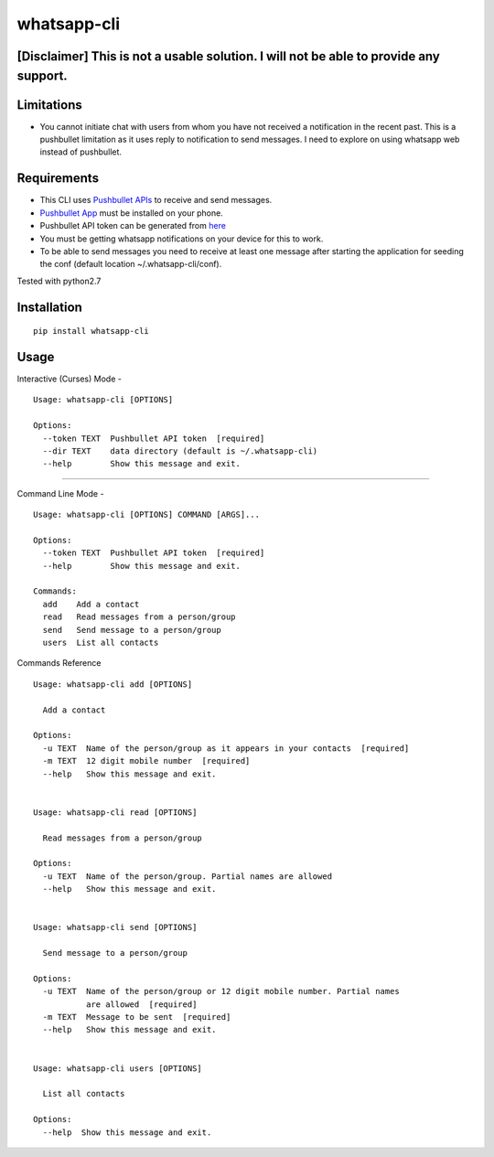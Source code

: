 whatsapp-cli
============

[Disclaimer] This is not a usable solution. I will not be able to provide any support.
-----------

Limitations
-----------

-  You cannot initiate chat with users from whom you have not received a
   notification in the recent past. This is a pushbullet limitation as
   it uses reply to notification to send messages. I need to explore on
   using whatsapp web instead of pushbullet.

Requirements
------------

-  This CLI uses `Pushbullet APIs <https://docs.pushbullet.com/>`__ to
   receive and send messages.

-  `Pushbullet
   App <https://play.google.com/store/apps/details?id=com.pushbullet.android>`__
   must be installed on your phone.

-  Pushbullet API token can be generated from
   `here <https://www.pushbullet.com/#settings/account>`__

-  You must be getting whatsapp notifications on your device for this to
   work.

-  To be able to send messages you need to receive at least one message
   after starting the application for seeding the conf (default location
   ~/.whatsapp-cli/conf).

Tested with python2.7

Installation
------------

::

    pip install whatsapp-cli

Usage
-----

Interactive (Curses) Mode -

::

    Usage: whatsapp-cli [OPTIONS]

    Options:
      --token TEXT  Pushbullet API token  [required]
      --dir TEXT    data directory (default is ~/.whatsapp-cli)
      --help        Show this message and exit.

.. figure:: whatsapp-cli.gif
   :alt: 

--------------

Command Line Mode -

::

    Usage: whatsapp-cli [OPTIONS] COMMAND [ARGS]...

    Options:
      --token TEXT  Pushbullet API token  [required]
      --help        Show this message and exit.

    Commands:
      add    Add a contact
      read   Read messages from a person/group
      send   Send message to a person/group
      users  List all contacts

Commands Reference

::

    Usage: whatsapp-cli add [OPTIONS]

      Add a contact

    Options:
      -u TEXT  Name of the person/group as it appears in your contacts  [required]
      -m TEXT  12 digit mobile number  [required]
      --help   Show this message and exit.


    Usage: whatsapp-cli read [OPTIONS]

      Read messages from a person/group

    Options:
      -u TEXT  Name of the person/group. Partial names are allowed
      --help   Show this message and exit.


    Usage: whatsapp-cli send [OPTIONS]

      Send message to a person/group

    Options:
      -u TEXT  Name of the person/group or 12 digit mobile number. Partial names
               are allowed  [required]
      -m TEXT  Message to be sent  [required]
      --help   Show this message and exit.


    Usage: whatsapp-cli users [OPTIONS]

      List all contacts

    Options:
      --help  Show this message and exit.
